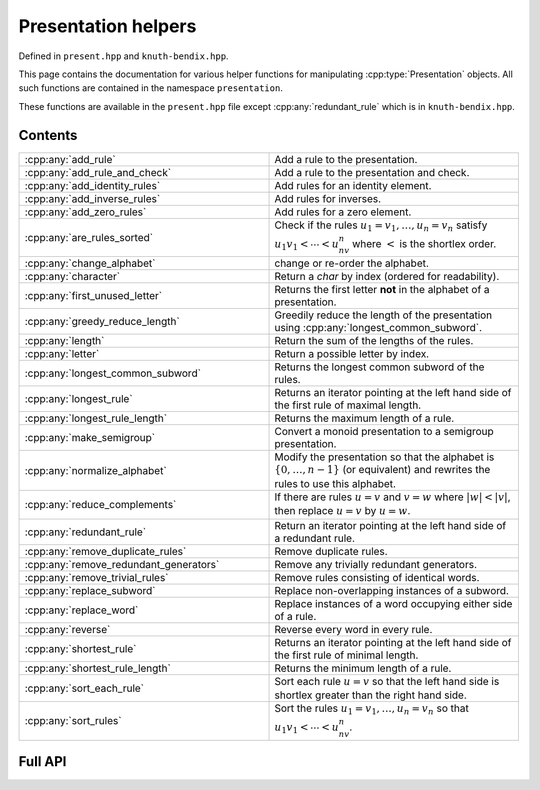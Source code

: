 .. Copyright (c) 2022, J. D. Mitchell

   Distributed under the terms of the GPL license version 3.

   The full license is in the file LICENSE, distributed with this software.

   This file only exists because Breathe always displays all members when
   documenting a namespace, and this is nicer for now.

.. cpp:namespace:: libsemigroups

Presentation helpers
--------------------

Defined in ``present.hpp`` and ``knuth-bendix.hpp``.

This page contains the documentation for various helper functions for
manipulating :cpp:type:`Presentation` objects. All such functions are contained in
the namespace ``presentation``.

These functions are available in the ``present.hpp`` file except
:cpp:any:`redundant_rule` which is in ``knuth-bendix.hpp``.

Contents
~~~~~~~~

.. cpp:namespace:: libsemigroups::presentation

.. list-table::
   :widths: 50 50
   :header-rows: 0

   * - :cpp:any:`add_rule`
     - Add a rule to the presentation.

   * - :cpp:any:`add_rule_and_check`
     - Add a rule to the presentation and check.

   * - :cpp:any:`add_identity_rules`
     - Add rules for an identity element.

   * - :cpp:any:`add_inverse_rules`
     - Add rules for inverses.

   * - :cpp:any:`add_zero_rules`
     - Add rules for a zero element.

   * - :cpp:any:`are_rules_sorted`
     - Check if the rules :math:`u_1 = v_1, \ldots, u_n = v_n` satisfy
       :math:`u_1v_1 < \cdots < u_nv_n` where :math:`<` is the shortlex order.

   * - :cpp:any:`change_alphabet`
     - change or re-order the alphabet.
   
   * - :cpp:any:`character`
     - Return a `char` by index (ordered for readability).

   * - :cpp:any:`first_unused_letter`
     - Returns the first letter **not** in the alphabet of a presentation.

   * - :cpp:any:`greedy_reduce_length`
     - Greedily reduce the length of the presentation using
       :cpp:any:`longest_common_subword`.

   * - :cpp:any:`length`
     - Return the sum of the lengths of the rules.

   * - :cpp:any:`letter`
     - Return a possible letter by index.

   * - :cpp:any:`longest_common_subword`
     - Returns the longest common subword of the rules.

   * - :cpp:any:`longest_rule`
     - Returns an iterator pointing at the left hand side of the first rule of
       maximal length.

   * - :cpp:any:`longest_rule_length`
     - Returns the maximum length of a rule.

   * - :cpp:any:`make_semigroup`
     - Convert a monoid presentation to a semigroup presentation.

   * - :cpp:any:`normalize_alphabet`
     - Modify the presentation so that the alphabet is :math:`\{0, \ldots, n -
       1\}` (or equivalent) and rewrites the rules to use this alphabet.

   * - :cpp:any:`reduce_complements`
     - If there are rules :math:`u = v` and :math:`v = w` where
       :math:`|w| < |v|`, then replace :math:`u = v` by :math:`u = w`.

   * - :cpp:any:`redundant_rule`
     - Return an iterator pointing at the left hand side of a redundant rule.

   * - :cpp:any:`remove_duplicate_rules`
     - Remove duplicate rules.

   * - :cpp:any:`remove_redundant_generators`
     - Remove any trivially redundant generators.

   * - :cpp:any:`remove_trivial_rules`
     - Remove rules consisting of identical words.

   * - :cpp:any:`replace_subword`
     - Replace non-overlapping instances of a subword.

   * - :cpp:any:`replace_word`
     - Replace instances of a word occupying either side of a rule.

   * - :cpp:any:`reverse`
     - Reverse every word in every rule.

   * - :cpp:any:`shortest_rule`
     - Returns an iterator pointing at the left hand side of the first rule of
       minimal length.

   * - :cpp:any:`shortest_rule_length`
     - Returns the minimum length of a rule.

   * - :cpp:any:`sort_each_rule`
     - Sort each rule :math:`u = v` so that the left hand side is shortlex greater
       than the right hand side.

   * - :cpp:any:`sort_rules`
     - Sort the rules :math:`u_1 = v_1, \ldots, u_n = v_n` so that
       :math:`u_1v_1 < \cdots < u_nv_n`.

.. cpp:namespace-pop::

Full API
~~~~~~~~

.. doxygennamespace:: libsemigroups::presentation
   :project: libsemigroups
